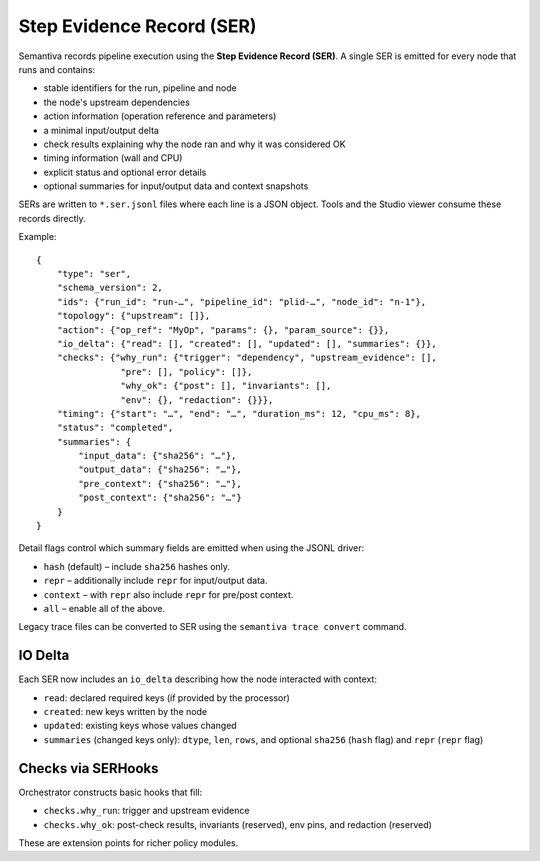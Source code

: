 Step Evidence Record (SER)
==========================

Semantiva records pipeline execution using the **Step Evidence Record (SER)**.  A
single SER is emitted for every node that runs and contains:

* stable identifiers for the run, pipeline and node
* the node's upstream dependencies
* action information (operation reference and parameters)
* a minimal input/output delta
* check results explaining why the node ran and why it was considered OK
* timing information (wall and CPU)
* explicit status and optional error details
* optional summaries for input/output data and context snapshots

SERs are written to ``*.ser.jsonl`` files where each line is a JSON object.  Tools
and the Studio viewer consume these records directly.

Example::

   {
       "type": "ser",
       "schema_version": 2,
       "ids": {"run_id": "run-…", "pipeline_id": "plid-…", "node_id": "n-1"},
       "topology": {"upstream": []},
       "action": {"op_ref": "MyOp", "params": {}, "param_source": {}},
       "io_delta": {"read": [], "created": [], "updated": [], "summaries": {}},
       "checks": {"why_run": {"trigger": "dependency", "upstream_evidence": [],
                   "pre": [], "policy": []},
                   "why_ok": {"post": [], "invariants": [],
                   "env": {}, "redaction": {}}},
       "timing": {"start": "…", "end": "…", "duration_ms": 12, "cpu_ms": 8},
       "status": "completed",
       "summaries": {
           "input_data": {"sha256": "…"},
           "output_data": {"sha256": "…"},
           "pre_context": {"sha256": "…"},
           "post_context": {"sha256": "…"}
       }
   }

Detail flags control which summary fields are emitted when using the JSONL
driver:

* ``hash`` (default) – include ``sha256`` hashes only.
* ``repr`` – additionally include ``repr`` for input/output data.
* ``context`` – with ``repr`` also include ``repr`` for pre/post context.
* ``all`` – enable all of the above.

Legacy trace files can be converted to SER using the ``semantiva trace convert``
command.

IO Delta
--------
Each SER now includes an ``io_delta`` describing how the node interacted with context:

- ``read``: declared required keys (if provided by the processor)
- ``created``: new keys written by the node
- ``updated``: existing keys whose values changed
- ``summaries`` (changed keys only): ``dtype``, ``len``, ``rows``, and optional
  ``sha256`` (``hash`` flag) and ``repr`` (``repr`` flag)

Checks via SERHooks
-------------------
Orchestrator constructs basic hooks that fill:

- ``checks.why_run``: trigger and upstream evidence
- ``checks.why_ok``: post-check results, invariants (reserved), env pins, and redaction (reserved)

These are extension points for richer policy modules.

